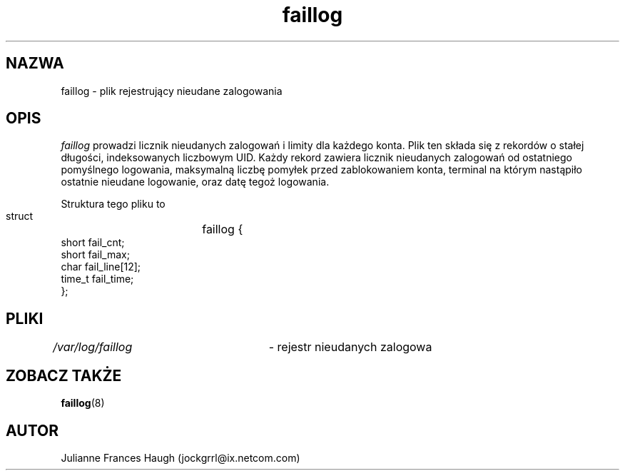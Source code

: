 .\" $Id: faillog.5,v 1.7 2005/12/01 20:38:27 kloczek Exp $
.\" Copyright 1989 - 1994, Julianne Frances Haugh
.\" Translation (c) 1998 "Gwidon S. Naskrent" <naskrent@hoth.amu.edu.pl>
.\" All rights reserved.
.\"
.\" Redistribution and use in source and binary forms, with or without
.\" modification, are permitted provided that the following conditions
.\" are met:
.\" 1. Redistributions of source code must retain the above copyright
.\"    notice, this list of conditions and the following disclaimer.
.\" 2. Redistributions in binary form must reproduce the above copyright
.\"    notice, this list of conditions and the following disclaimer in the
.\"    documentation and/or other materials provided with the distribution.
.\" 3. Neither the name of Julianne F. Haugh nor the names of its contributors
.\"    may be used to endorse or promote products derived from this software
.\"    without specific prior written permission.
.\"
.\" THIS SOFTWARE IS PROVIDED BY JULIE HAUGH AND CONTRIBUTORS ``AS IS'' AND
.\" ANY EXPRESS OR IMPLIED WARRANTIES, INCLUDING, BUT NOT LIMITED TO, THE
.\" IMPLIED WARRANTIES OF MERCHANTABILITY AND FITNESS FOR A PARTICULAR PURPOSE
.\" ARE DISCLAIMED.  IN NO EVENT SHALL JULIE HAUGH OR CONTRIBUTORS BE LIABLE
.\" FOR ANY DIRECT, INDIRECT, INCIDENTAL, SPECIAL, EXEMPLARY, OR CONSEQUENTIAL
.\" DAMAGES (INCLUDING, BUT NOT LIMITED TO, PROCUREMENT OF SUBSTITUTE GOODS
.\" OR SERVICES; LOSS OF USE, DATA, OR PROFITS; OR BUSINESS INTERRUPTION)
.\" HOWEVER CAUSED AND ON ANY THEORY OF LIABILITY, WHETHER IN CONTRACT, STRICT
.\" LIABILITY, OR TORT (INCLUDING NEGLIGENCE OR OTHERWISE) ARISING IN ANY WAY
.\" OUT OF THE USE OF THIS SOFTWARE, EVEN IF ADVISED OF THE POSSIBILITY OF
.\" SUCH DAMAGE.
.TH faillog 5
.SH NAZWA
faillog \- plik rejestrujący nieudane zalogowania
.SH OPIS
\fIfaillog\fR prowadzi licznik nieudanych zalogowań i limity dla każdego
konta. Plik ten składa się z rekordów o stałej długości, indeksowanych
liczbowym UID. Każdy rekord zawiera licznik nieudanych zalogowań od
ostatniego pomyślnego logowania, maksymalną liczbę pomyłek przed
zablokowaniem konta, terminal na którym nastąpiło ostatnie nieudane
logowanie, oraz datę tegoż logowania.
.PP
Struktura tego pliku to
.DS

        struct	faillog {
                short   fail_cnt;
                short   fail_max;
                char    fail_line[12];
                time_t  fail_time;
        };

.DE
.SH PLIKI
\fI/var/log/faillog\fR	\- rejestr nieudanych zalogowa
.SH ZOBACZ TAKŻE
.BR faillog (8)
.SH AUTOR
Julianne Frances Haugh (jockgrrl@ix.netcom.com)
